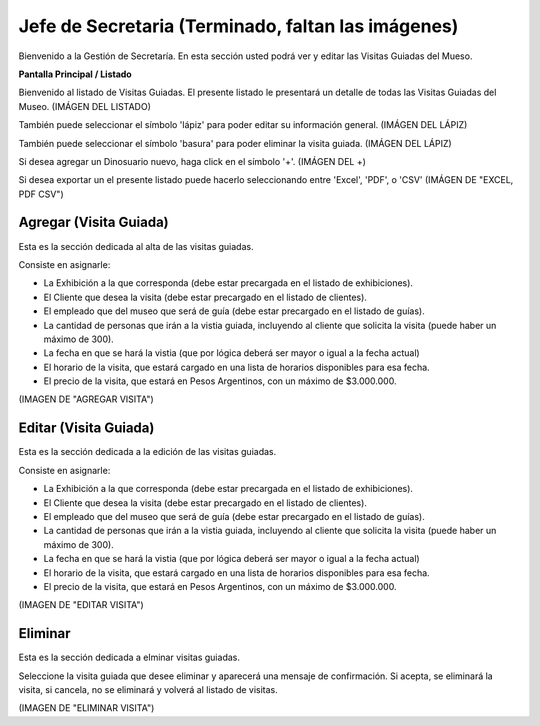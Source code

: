 Jefe de Secretaria (Terminado, faltan las imágenes)
==================

Bienvenido a la Gestión de Secretaría. En esta sección usted podrá ver y editar las Visitas Guiadas del Mueso.

**Pantalla Principal / Listado**

Bienvenido al listado de Visitas Guiadas. 
El presente listado le presentará un detalle de todas las Visitas Guiadas del Museo.
(IMÁGEN DEL LISTADO)

También puede seleccionar el símbolo 'lápiz' para poder editar su información general.
(IMÁGEN DEL LÁPIZ)

También puede seleccionar el símbolo 'basura' para poder eliminar la visita guiada.
(IMÁGEN DEL LÁPIZ)

Si desea agregar un Dinosuario nuevo, haga click en el símbolo '+'. 
(IMÁGEN DEL +)

Si desea exportar un el presente listado puede hacerlo seleccionando entre 'Excel', 'PDF', o 'CSV'
(IMÁGEN DE "EXCEL, PDF CSV")

Agregar (Visita Guiada)
_______________________

Esta es la sección dedicada al alta de las visitas guiadas.

Consiste en asignarle:

* La  Exhibición a la que corresponda (debe estar precargada en el listado de exhibiciones).

* El Cliente que desea la visita (debe estar precargado en el listado de clientes).

* El empleado que del museo que será de guía (debe estar precargado en el listado de guías).

* La cantidad de personas que irán a la vistia guiada, incluyendo al cliente que solicita la visita (puede haber un máximo de 300).

* La fecha en que se hará la vistia (que por lógica deberá ser mayor o igual a la fecha actual)

* El horario de la visita, que estará cargado en una lista de horarios disponibles para esa fecha.

* El precio de la visita, que estará en Pesos Argentinos, con un máximo de $3.000.000.

(IMAGEN DE "AGREGAR VISITA")

Editar (Visita Guiada)
______________________
Esta es la sección dedicada a la edición de las visitas guiadas.

Consiste en asignarle:

* La  Exhibición a la que corresponda (debe estar precargada en el listado de exhibiciones).

* El Cliente que desea la visita (debe estar precargado en el listado de clientes).

* El empleado que del museo que será de guía (debe estar precargado en el listado de guías).

* La cantidad de personas que irán a la vistia guiada, incluyendo al cliente que solicita la visita (puede haber un máximo de 300).

* La fecha en que se hará la vistia (que por lógica deberá ser mayor o igual a la fecha actual)

* El horario de la visita, que estará cargado en una lista de horarios disponibles para esa fecha.

* El precio de la visita, que estará en Pesos Argentinos, con un máximo de $3.000.000.

(IMAGEN DE "EDITAR VISITA")

Eliminar 
________________________
Esta es la sección dedicada a elminar visitas guiadas.

Seleccione la visita guiada que desee eliminar y aparecerá una mensaje de confirmación. Si acepta, se eliminará la visita, si cancela, no se eliminará y volverá al listado de visitas.

(IMAGEN DE "ELIMINAR VISITA")